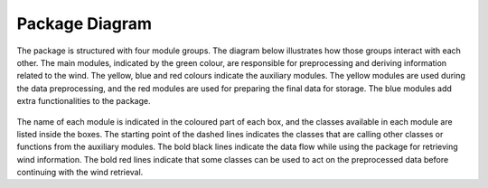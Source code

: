 ===============
Package Diagram
===============

The package is structured with four module groups. The diagram below illustrates how those groups interact with each other. The main modules, indicated by the green colour, are responsible for preprocessing and deriving information related to the wind. The yellow, blue and red colours indicate the auxiliary modules. The yellow modules are used during the data preprocessing, and the red modules are used for preparing the final data for storage. The blue modules add extra functionalities to the package.


.. figure:: /figures/diagram.png
	:scale: 60%
	:align: center

The name of each module is indicated in the coloured part of each box, and the classes available in each module are listed inside the boxes. The starting point of the dashed lines indicates the classes that are calling other classes or functions from the auxiliary modules. The bold black lines indicate the data flow while using the package for retrieving wind information. The bold red lines indicate that some classes can be used to act on the preprocessed data before continuing with the wind retrieval.
